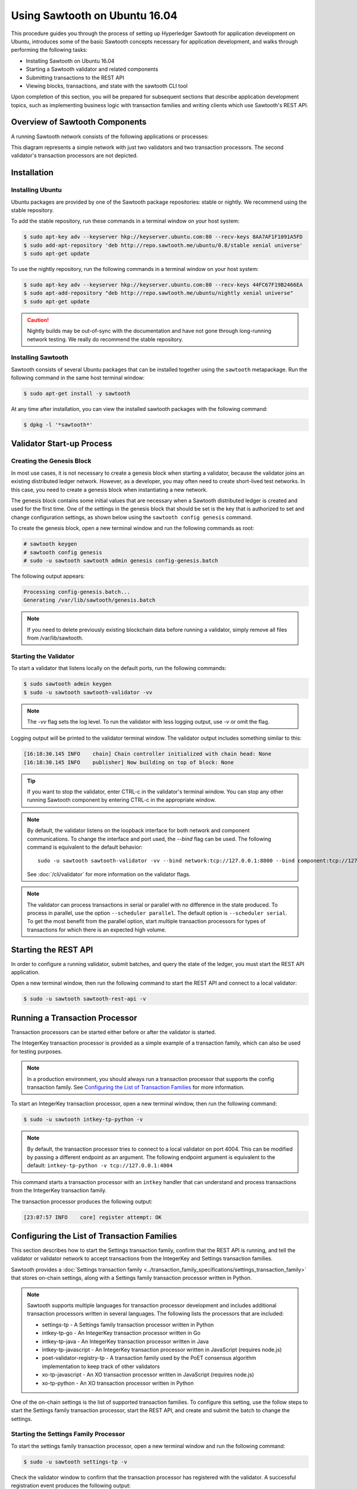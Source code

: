 ******************************
Using Sawtooth on Ubuntu 16.04
******************************


This procedure guides you through the process of setting up Hyperledger Sawtooth
for application development on Ubuntu, introduces some of the basic Sawtooth
concepts necessary for application development, and walks through performing
the following tasks:

* Installing Sawtooth on Ubuntu 16.04
* Starting a Sawtooth validator and related components
* Submitting transactions to the REST API
* Viewing blocks, transactions, and state with the sawtooth CLI tool

Upon completion of this section, you will be prepared for subsequent sections
that describe application development topics, such as implementing business
logic with transaction families and writing clients which use Sawtooth's REST
API.


Overview of Sawtooth Components
===============================

A running Sawtooth network consists of the following applications or processes:

.. image:: ../images/hyperledger_sawtooth_components.*
   :width: 80%
   :align: center
   :alt: Sawtooth components

This diagram represents a simple network with just two validators and two
transaction processors. The second validator's transaction processors are not
depicted.


Installation
============

Installing Ubuntu
-----------------

Ubuntu packages are provided by one of the Sawtooth package repositories:
stable or nightly.  We recommend using the stable repository.

To add the stable repository, run these commands in a terminal window
on your host system:

.. code-block:: console

  $ sudo apt-key adv --keyserver hkp://keyserver.ubuntu.com:80 --recv-keys 8AA7AF1F1091A5FD
  $ sudo add-apt-repository 'deb http://repo.sawtooth.me/ubuntu/0.8/stable xenial universe'
  $ sudo apt-get update

To use the nightly repository, run the following commands in a terminal window
on your host system:

.. code-block:: console

  $ sudo apt-key adv --keyserver hkp://keyserver.ubuntu.com:80 --recv-keys 44FC67F19B2466EA
  $ sudo apt-add-repository "deb http://repo.sawtooth.me/ubuntu/nightly xenial universe"
  $ sudo apt-get update

.. Caution::

  Nightly builds may be out-of-sync with the documentation and have not gone
  through long-running network testing.  We really do recommend the stable
  repository.

Installing Sawtooth
-------------------

Sawtooth consists of several Ubuntu packages that can be installed together
using the ``sawtooth`` metapackage.  Run the following command in the same
host terminal window:

.. code-block:: console

  $ sudo apt-get install -y sawtooth

At any time after installation, you can view the installed sawtooth packages
with the following command:

.. code-block:: console

  $ dpkg -l '*sawtooth*'

Validator Start-up Process
==========================

Creating the Genesis Block
--------------------------

In most use cases, it is not necessary to create a genesis block when starting
a validator, because the validator joins an existing distributed ledger
network. However, as a developer, you may often need to create short-lived
test networks. In this case, you need to create a genesis block when
instantiating a new network.

The genesis block contains some initial values that are necessary when a
Sawtooth distributed ledger is created and used for the first time.
One of the settings in the genesis block that should be set is the
key that is authorized to set and change configuration settings, as
shown below using the ``sawtooth config genesis`` command.

To create the genesis block, open a new terminal window
and run the following commands as root:

.. code-block:: console

  # sawtooth keygen
  # sawtooth config genesis
  # sudo -u sawtooth sawtooth admin genesis config-genesis.batch

The following output appears:

.. code-block:: console

  Processing config-genesis.batch...
  Generating /var/lib/sawtooth/genesis.batch

.. note::

  If you need to delete previously existing blockchain data before running a
  validator, simply remove all files from /var/lib/sawtooth.


Starting the Validator
----------------------

To start a validator that listens locally on the default ports, run the
following commands:

.. code-block:: console

   $ sudo sawtooth admin keygen
   $ sudo -u sawtooth sawtooth-validator -vv

.. note::

  The `-vv` flag sets the log level. To run the validator with less logging
  output, use `-v` or omit the flag.

Logging output will be printed to the validator terminal window. The validator
output includes something similar to this:

.. code-block:: console

  [16:18:30.145 INFO    chain] Chain controller initialized with chain head: None
  [16:18:30.145 INFO    publisher] Now building on top of block: None

.. Tip::

  If you want to stop the validator, enter CTRL-c in the validator's terminal
  window.  You can stop any other running Sawtooth component by entering
  CTRL-c in the appropriate window.

.. note::

  By default, the validator listens on the loopback interface for both network
  and component communications. To change the interface and port used, the
  `--bind` flag can be used. The following command is equivalent to the default
  behavior::

    sudo -u sawtooth sawtooth-validator -vv --bind network:tcp://127.0.0.1:8800 --bind component:tcp://127.0.0.1:4004

  See :doc:`/cli/validator` for more information on the validator flags.

.. note::

  The validator can process transactions in serial or parallel with no difference
  in the state produced. To process in parallel, use the option ``--scheduler parallel``.
  The default option is ``--scheduler serial``. To get the most benefit from the parallel option,
  start multiple transaction processors for types of transactions for which there is an expected
  high volume.

Starting the REST API
=====================

In order to configure a running validator, submit batches, and query the state
of the ledger, you must start the REST API application.

Open a new terminal window, then run the following command to start the
REST API and connect to a local validator:

.. code-block:: console

  $ sudo -u sawtooth sawtooth-rest-api -v

Running a Transaction Processor
===============================

Transaction processors can be started either before or after the validator is
started.

The IntegerKey transaction processor is provided as a simple example of a
transaction family, which can also be used for testing purposes.

.. note::

  In a production environment, you should always run a transaction processor
  that supports the config transaction family.
  See `Configuring the List of Transaction Families`_ for more information.


To start an IntegerKey transaction processor, open a new terminal window, then
run the following command:

.. code-block:: console

  $ sudo -u sawtooth intkey-tp-python -v

.. note::

  By default, the transaction processor tries to connect to a local validator
  on port 4004. This can be modified by passing a different endpoint as an
  argument. The following endpoint argument is equivalent to the default\:
  ``intkey-tp-python -v tcp://127.0.0.1:4004``

This command starts a transaction processor with an ``intkey`` handler that can
understand and process transactions from the IntegerKey transaction family.

The transaction processor produces the following output:

.. code-block:: console

  [23:07:57 INFO    core] register attempt: OK

Configuring the List of Transaction Families
============================================

This section describes how to start the Settings transaction family, confirm
that the REST API is running, and tell the validator or validator network to
accept transactions from the IntegerKey and Settings transaction families.

Sawtooth provides a :doc:`Settings transaction family
<../transaction_family_specifications/settings_transaction_family>` that stores
on-chain settings, along with a Settings family transaction processor written
in Python.

.. note::

  Sawtooth supports multiple languages for transaction processor development and
  includes additional transaction processors written in several languages.
  The following lists the processors that are included:

  * settings-tp - A Settings family transaction processor written in Python

  * intkey-tp-go - An IntegerKey transaction processor written in Go

  * intkey-tp-java - An IntegerKey transaction processor written in Java

  * intkey-tp-javascript - An IntegerKey transaction processor written in JavaScript
    (requires node.js)

  * poet-validator-registry-tp - A transaction family used by the PoET consensus
    algorithm implementation to keep track of other validators

  * xo-tp-javascript - An XO transaction processor written in JavaScript
    (requires node.js)

  * xo-tp-python - An XO transaction processor written in Python

One of the on-chain settings is the list of supported transaction families.
To configure this setting, use the follow steps to start the Settings family
transaction processor, start the REST API, and create and submit the batch
to change the settings.

Starting the Settings Family Processor
--------------------------------------

To start the settings family transaction processor, open a new terminal window
and run the following command:

.. code-block:: console

  $ sudo -u sawtooth settings-tp -v

Check the validator window to confirm that the transaction processor has
registered with the validator.  A successful registration event produces the
following output:

.. code-block:: console

  [21:03:55.955 INFO    processor_handlers] registered transaction processor: identity=b'6d2d80275ae280ea', family=sawtooth_settings, version=1.0, namespaces=<google.protobuf.pyext._message.RepeatedScalarContainer object at 0x7e1ff042f6c0>
  [21:03:55.956 DEBUG   interconnect] ServerThread sending TP_REGISTER_RESPONSE to b'6d2d80275ae280ea'


Verifying That the REST API is Running
--------------------------------------

In order to configure a running validator, the REST API must be running.
Run the following command in the terminal window in which you started
the REST API:

.. code-block:: console

  $ ps aux | grep sawtooth-rest-api
  root      2829  0.0  0.3  55756  3980 pts/0    S+   19:36   0:00 sudo -u sawtooth sawtooth-rest-api -v
  sawtooth  2830  0.0  3.6 221164 37520 pts/0    Sl+  19:36   0:00 /usr/bin/python3 /usr/bin/sawtooth-rest-api -v
  ubuntu    3004  0.0  0.0  12944   928 pts/4    S+   19:54   0:00 grep -E --color=auto sawtooth-rest-api

If necessary, run the following command to start the REST API.

.. code-block:: console

  $ sudo -u sawtooth sawtooth-rest-api -v


Changing the Transaction Family Settings
----------------------------------------

In the example below, a JSON array is submitted to the ``sawtooth config``
command, which creates and submits a batch of transactions containing the
settings change.

The JSON array used tells the validator or validator network to accept
transactions of the following types:

* intkey (IntegerKey transaction family)
* sawtooth_settings (Settings transaction family)

To create and submit the batch containing the new settings, open a new
terminal window and enter the following commands:

.. code-block:: console

  $ sawtooth config proposal create sawtooth.validator.transaction_families='[{"family": "intkey", "version": "1.0"}, {"family":"sawtooth_settings", "version":"1.0"}]'

A TP_PROCESS_REQUEST message appears in the logging output of the validator,
and output similar to the following appears in the validator terminal window:

.. code-block:: console

  sawtooth.settings.vote.authorized_keys: 035bd41bf6ea872...
  sawtooth.validator.transaction_families: [{"family": "in...


Creating and Submitting Transactions
====================================

The ``intkey`` command creates sample transactions of the ``intkey``
(IntegerKey) transaction type for testing purposes.

This section guides you through the following tasks:

1. Preparing a batch of IntegerKey transactions that set the keys to random values.

2. Generating *inc* (increment) and *dec* (decrement) transactions to apply to
   the existing state stored in the blockchain.

3. Submitting these transactions to the validator.

Open a new terminal window and run the following commands:

.. code-block:: console

  $ intkey create_batch
  Writing to batches.intkey...

  $ intkey load
  batches: 2 batch/sec: 135.96900883377907

You can watch the processing of the transactions by observing the
logging output of the ``intkey`` transaction processor. A truncated example of
this output is shown below:

.. code-block:: console

  [19:29:26 INFO    core] register attempt: OK
  [19:31:06 INFO    handler] processing: Verb=set Name=eBuPof Value=99811 address=1cf126c584128aaf1837c90c83748ab222c11b8bbd2fe6cc30f17fe35f2acb9af8efd4ee3f092b676546316cf85b2e929b68d9c5314e93ac318ba527ec74aa3ed1bc2e
  [19:31:06 INFO    handler] processing: Verb=set Name=HOUUQS Value=10140 address=1cf126380fa9e716a05ac815741fd1960d5952e60f8747e13334f79504c57d0287b77cf9b78284d0e1544f6f0366d66c6e6eb99dc5c154b84175b2d20008d721c7b623
  [19:31:06 INFO    handler] processing: Verb=set Name=lrnuDC Value=92318 address=1cf12617c797cf8c27254bbdb5c9bda09f9405b9494ae32b79b9b6d30881ca8552d5932a68f703d1b6754b9feb2edafa76a797fc0826110381b0f8614f2c6853316b47
  [19:31:06 INFO    handler] processing: Verb=set Name=BKaiql Value=94175 address=1cf12669cbc17d076a1accb4b0bb61f40ed4f999173b90e3ca2591875a55fee2947661e60fa1c57b41ef0f2660176b945a01c85ff645543297068a3fb1306324a19612
  [19:31:06 INFO    handler] processing: Verb=set Name=wpMQmE Value=47316 address=1cf1260f6bdf66b65ff7c00ec58c4deccffd167bfee7a85698880dfa485df3de1ec18a5b2d1dc12849743d1c74320108360a2d40d223b35fbc1c4ea03bbd8306480c62
  [19:31:06 INFO    handler] processing: Verb=set Name=GTgrvP Value=31921 address=1cf12606ac7db03c756133c07d7d02b59f3ef9eae6774fe59c75c88ab66a9fabbbaef9975dbf9aa197d1090ed126d7b18e2


Viewing Blocks and State
========================

You can view the blocks stored in the blockchain and the nodes of the Merkle
tree by using the ``sawtooth block`` command.

.. note::

  The ``sawtooth`` CLI provides help for all subcommands. For example, to get
  help for the ``block`` subcommand, enter the command ``sawtooth block -h``.

Viewing the List of Blocks
--------------------------

Enter the command ``sawtooth block list`` to view the blocks stored by the state:

.. code-block:: console

  $ sawtooth block list

.. tip::

   Expand the terminal window to at least 157 characters to view all output.

The output of the command will be similar to this:

.. code-block:: console

  NUM  BLOCK_ID                                                                                                                          BATS  TXNS  SIGNER
  2    5d4b9ba0c9b0615fc21fa89fe88c20fc3d2e2dba02e4b5e0df15ace9283dc4c62bc7b222d897c784ec1e4cc773759837635011e35603f4e6940ebca2e154d3ba  2     10    038b5e...
  1    05d2f2101d30c7d9cc31b8f416818acf55a283828fcd45052fd51359e89c3a6a60c6f87354e2000e759754bf829bd375d27fcac495a378f00179efc140f0fee9  1     1     038b5e...
  0    8b2781db2a19936d8873e7e0a44c5294ea1ad110984d565c3fb669169dfd3514790405634a27225f6ab0cfd0301c434adfa5df81a221f87919c122181f344362  1     1     038b5e...


Viewing a Particular Block
--------------------------

Using the output from the ``sawtooth block list`` above, copy the block id
you want to view, then paste it in place of ``{BLOCK_ID}`` in the following
``sawtooth block show`` command:

.. code-block:: console

    $ sawtooth block show {BLOCK_ID}

The output of this command will be similar to this example (truncated output
shown):

.. code-block:: console

    batches:
  - header:
      signer_public_key: 0380be3421629849b1d03af520d7fa2cdc24c2d2611771ddf946ef3aaae216be84
      transaction_ids:
      - c498c916da09450597053ada1938858a11d94e2ed5c18f92cd7d34b865af646144d180bdc121a48eb753b4abd326baa3ea26ee8a29b07119052320370d24ab84
      - c68de164421bbcfcc9ea60b725bae289aecd02ddde6f520e6e85b3227337e2971e89bbff468bdebe408e0facc343c612a32db98e5ac4da2296a7acf4033073cd
      - faf9121f9744716363253cb0ff4b6011093ada6e19dae63ae04a58a1fca25424779a13628a047c009d2e73d0e7baddc95b428b4a22cf1c60961d6dcae8ee60fa
    header_signature: 2ff874edfa80a8e6b718e7d10e91970150fcc3fcfd46d38eb18f356e7a733baa40d9e816247985d7ea7ef2492c09cd9c1830267471c6e35dca0d19f5c6d2b61e
    transactions:
    - header:
        batcher_public_key: 0380be3421629849b1d03af520d7fa2cdc24c2d2611771ddf946ef3aaae216be84
        dependencies:
        - 19ad647bd292c980e00f05eed6078b471ca2d603b842bc4eaecf301d61f15c0d3705a4ec8d915ceb646f35d443da43569f58c906faf3713853fe638c7a0ea410
        family_name: intkey
        family_version: '1.0'
        inputs:
        - 1cf126c15b04cb20206d45c4d0e432d036420401dbd90f064683399fae55b99af1a543f7de79cfafa4f220a22fa248f8346fb1ad0343fcf8d7708565ebb8a3deaac09d
        nonce: 0x1.63021cad39ceep+30
        outputs:
        - 1cf126c15b04cb20206d45c4d0e432d036420401dbd90f064683399fae55b99af1a543f7de79cfafa4f220a22fa248f8346fb1ad0343fcf8d7708565ebb8a3deaac09d
        payload_sha512: 942a09c0254c4a5712ffd152dc6218fc5453451726d935ac1ba67de93147b5e7be605da7ab91245f48029b41f493a1cc8dfc45bb090ac97420580eb1bdded01f
        signer_public_key: 0380be3421629849b1d03af520d7fa2cdc24c2d2611771ddf946ef3aaae216be84
      header_signature: c498c916da09450597053ada1938858a11d94e2ed5c18f92cd7d34b865af646144d180bdc121a48eb753b4abd326baa3ea26ee8a29b07119052320370d24ab84
      payload: o2ROYW1lZnFrbGR1emVWYWx1ZQFkVmVyYmNpbmM=



Viewing Global State
--------------------

Use the command ``sawtooth state list`` to list the nodes in the Merkle tree:

.. code-block:: console

  $ sawtooth state list

The output of the command will be similar to this truncated list:

.. code-block:: console

  ADDRESS                                                                                                                                SIZE DATA
  1cf126ddb507c936e4ee2ed07aa253c2f4e7487af3a0425f0dc7321f94be02950a081ab7058bf046c788dbaf0f10a980763e023cde0ee282585b9855e6e5f3715bf1fe 11   b'\xa1fcCTdcH\x...
  1cf1260cd1c2492b6e700d5ef65f136051251502e5d4579827dc303f7ed76ddb7185a19be0c6443503594c3734141d2bdcf5748a2d8c75541a8e568bae063983ea27b9 11   b'\xa1frdLONu\x...
  1cf126ed7d0ac4f755be5dd040e2dfcd71c616e697943f542682a2feb14d5f146538c643b19bcfc8c4554c9012e56209f94efe580b6a94fb326be9bf5bc9e177d6af52 11   b'\xa1fAUZZqk\x...
  1cf126c46ff13fcd55713bcfcf7b66eba515a51965e9afa8b4ff3743dc6713f4c40b4254df1a2265d64d58afa14a0051d3e38999704f6e25c80bed29ef9b80aee15c65 11   b'\xa1fLvUYLk\x...
  1cf126c4b1b09ebf28775b4923e5273c4c01ba89b961e6a9984632612ec9b5af82a0f7c8fc1a44b9ae33bb88f4ed39b590d4774dc43c04c9a9bd89654bbee68c8166f0 13   b'\xa1fXHonWY\x...
  1cf126e924a506fb2c4bb8d167d20f07d653de2447df2754de9eb61826176c7896205a17e363e457c36ccd2b7c124516a9b573d9a6142f031499b18c127df47798131a 13   b'\xa1foWZXEz\x...
  1cf126c295a476acf935cd65909ed5ead2ec0168f3ee761dc6f37ea9558fc4e32b71504bf0ad56342a6671db82cb8682d64689838731da34c157fa045c236c97f1dd80 13   b'\xa1fadKGve\x...

.. note::

    An address is equivalent to a node id.


Viewing Data in a Node
----------------------

You can use ``sawtooth state show`` command to view data for a specific node.
Using the output from the ``sawtooth state list`` command above, copy the
node id you want to view, then paste it in place of ``{NODE_ID}`` in the
following command:

.. code-block:: console

  $ sawtooth state show {NODE_ID}


The output of the command will be similar to this:

.. code-block:: console

  DATA: "b'\xa1fcCTdcH\x192B'"
  HEAD: "0c4364c6d5181282a1c7653038ec9515cb0530c6bfcb46f16e79b77cb524491676638339e8ff8e3cc57155c6d920e6a4d1f53947a31dc02908bcf68a91315ad5"

